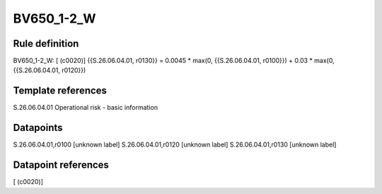 ===========
BV650_1-2_W
===========

Rule definition
---------------

BV650_1-2_W: [ (c0020)] {{S.26.06.04.01, r0130}} = 0.0045 * max(0, {{S.26.06.04.01, r0100}}) + 0.03 * max(0, {{S.26.06.04.01, r0120}})


Template references
-------------------

S.26.06.04.01 Operational risk - basic information


Datapoints
----------

S.26.06.04.01,r0100 [unknown label]
S.26.06.04.01,r0120 [unknown label]
S.26.06.04.01,r0130 [unknown label]


Datapoint references
--------------------

[ (c0020)]
